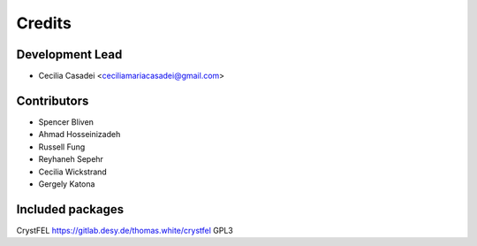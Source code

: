 =======
Credits
=======

Development Lead
----------------

* Cecilia Casadei <ceciliamariacasadei@gmail.com>

Contributors
------------

* Spencer Bliven

* Ahmad Hosseinizadeh

* Russell Fung

* Reyhaneh Sepehr

* Cecilia Wickstrand

* Gergely Katona


Included packages
-----------------------
CrystFEL https://gitlab.desy.de/thomas.white/crystfel GPL3


